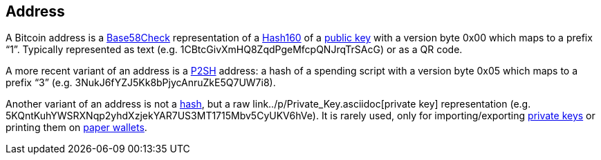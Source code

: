 == Address

A Bitcoin address is a link:../b/Base58Check.asciidoc[Base58Check] representation of a link:../h/Hash160.asciidoc[Hash160] of a link:../p/Public_Key.asciidoc[public key] with a version byte 0x00 which maps to a prefix “1”. Typically represented as text (e.g. 1CBtcGivXmHQ8ZqdPgeMfcpQNJrqTrSAcG) or as a QR code.

A more recent variant of an address is a link:../p/P2SH.asciidoc[P2SH] address: a hash of a spending script with a version byte 0x05 which maps to a prefix “3” (e.g. 3NukJ6fYZJ5Kk8bPjycAnruZkE5Q7UW7i8).

Another variant of an address is not a link:../h/Hash.asciidoc[hash], but a raw link../p/Private_Key.asciidoc[private key] representation (e.g. 5KQntKuhYWSRXNqp2yhdXzjekYAR7US3MT1715Mbv5CyUKV6hVe). It is rarely used, only for importing/exporting link:../p/Private_Key.asciidoc[private keys] or printing them on link:../p/Paper_Wallet.asciidoc[paper wallets].
